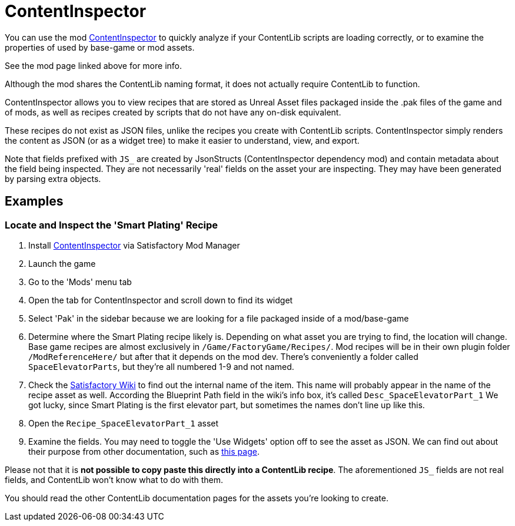 = ContentInspector

You can use the mod https://ficsit.app/mod/ContentInspector[ContentInspector]
to quickly analyze if your ContentLib scripts are loading correctly,
or to examine the properties of used by base-game or mod assets.

See the mod page linked above for more info.

Although the mod shares the ContentLib naming format,
it does not actually require ContentLib to function.

ContentInspector allows you to view recipes that are
stored as Unreal Asset files packaged inside the .pak files of the game and of mods,
as well as recipes created by scripts that do not have any on-disk equivalent.

These recipes do not exist as JSON files,
unlike the recipes you create with ContentLib scripts.
ContentInspector simply renders the content as JSON (or as a widget tree)
to make it easier to understand, view, and export.

Note that fields prefixed with `JS_` are created by JsonStructs
(ContentInspector dependency mod) and contain metadata about the field being inspected.
They are not necessarily 'real' fields on the asset your are inspecting.
They may have been generated by parsing extra objects.

== Examples

=== Locate and Inspect the 'Smart Plating' Recipe

1. Install https://ficsit.app/mod/ContentInspector[ContentInspector] via Satisfactory Mod Manager
2. Launch the game
3. Go to the 'Mods' menu tab
4. Open the tab for ContentInspector and scroll down to find its widget
5. Select 'Pak' in the sidebar because we are looking for a file packaged inside of a mod/base-game
6. Determine where the Smart Plating recipe likely is.
Depending on what asset you are trying to find, the location will change.
Base game recipes are almost exclusively in `/Game/FactoryGame/Recipes/`.
Mod recipes will be in their own plugin folder `/ModReferenceHere/` but after that it depends on the mod dev.
There's conveniently a folder called `SpaceElevatorParts`, but they're all numbered 1-9 and not named.
7. Check the https://satisfactory.fandom.com/wiki/Smart_Plating[Satisfactory Wiki]
to find out the internal name of the item.
This name will probably appear in the name of the recipe asset as well.
According the Blueprint Path field in the wiki's info box,
it's called `Desc_SpaceElevatorPart_1`
We got lucky, since Smart Plating is the first elevator part,
but sometimes the names don't line up like this.
8. Open the `Recipe_SpaceElevatorPart_1` asset
9. Examine the fields.
You may need to toggle the 'Use Widgets' option off to see the asset as JSON.
We can find out about their purpose from other documentation,
such as https://docs.ficsit.app/satisfactory-modding/latest/Development/BeginnersGuide/SimpleMod/recipe.html[this page].

Please not that it is *not possible to copy paste this directly into a ContentLib recipe*.
The aforementioned `JS_` fields are not real fields,
and ContentLib won't know what to do with them.

You should read the other ContentLib documentation pages for the assets you're looking to create.
